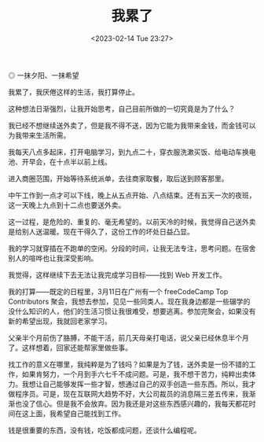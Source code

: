 #+TITLE: 我累了
#+DATE: <2023-02-14 Tue 23:27>
#+TAGS[]: 随笔

#+BEGIN_EXPORT html
<img src="/images/i-am-tired.webp" alt="一抹夕阳、一抹希望">
<span class="caption">◎ 一抹夕阳、一抹希望</span>
#+END_EXPORT

我累了，我厌倦这样的生活，我打算停止。

这种想法日渐强烈，让我开始思考，自己目前所做的一切究竟是为了什么？

我已经不想继续送外卖了，但是我不得不送，因为它能为我带来金钱，而金钱可以为我带来生活所需。

我每天八点多起床，打开电脑学习，到九点二十，穿衣服洗漱买饭、给电动车换电池、开早会，在十点半以前上线。

进入商圈范围，开始等待系统派单，去往商家取餐，取后送到顾客那里。

中午工作到一点才可以下线，晚上从五点开始、八点结束。还有五天一次的夜班，这一天晚上九点到十二点也要送外卖。

这一过程，是危险的、重复的、毫无希望的。以前天冷的时候，我觉得自己送外卖是给别人送温暖。现在干得久了，这份工作的坏处日益凸显。

我的学习就穿插在不跑单的空闲。分段的时间，让我无法专注，思考问题。在宿舍别人的喧哗也让我深受影响。

我觉得，这样继续下去无法让我完成学习目标——找到 Web 开发工作。

我的打算——既定的日程里，3月11日在广州有一个 freeCodeCamp Top Contributors 聚会，我想去参加，见见一些同类人。现在我身边都是一些辍学的没什么知识的人，他们的生活习惯让我很难受，想要逃离。参加完聚会，如果没有新的希望出现，我就回老家学习。

父亲半个月前伤了胳膊，不能干活，前几天母亲打电话，说父亲已经休息半个月了。这样想着，回家还能帮家里做些事。

找工作的意义在哪里，我纯粹是为了钱吗？如果是为了钱，送外卖是一份不错的工作，如果肯努力，一个月到手六七千不成问题。可是，我不想干苦力，纯粹出卖体力。我想让自己能够发挥一些才智，想通过自己的双手创造一些东西。所以，我才做程序员。可是，现在互联网大趋势不好，大公司裁员的消息隔三差五传来，我渐渐也没了信心。但是我不会放弃。因为我还是对这些东西感兴趣的，我每天都花时间在这上面，我希望自己能找到工作。

钱是很重要的东西，没有钱，吃饭都成问题，还谈什么编程呢。
